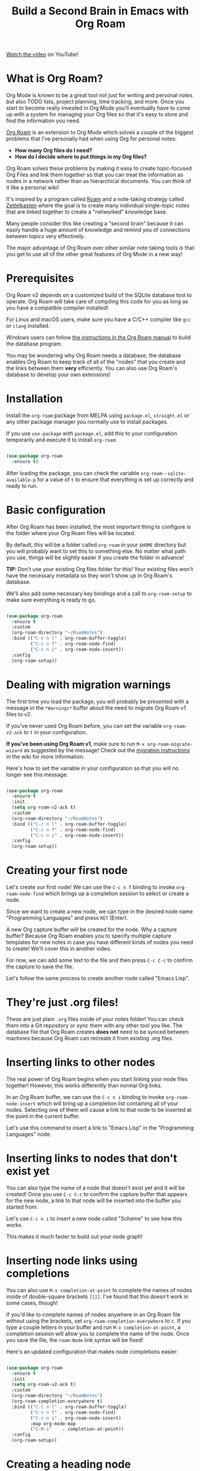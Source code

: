 #+title: Build a Second Brain in Emacs with Org Roam

[[https://youtu.be/AyhPmypHDEw][Watch the video]] on YouTube!

* What is Org Roam?

Org Mode is known to be a great tool not just for writing and personal notes but also TODO lists, project planning, time tracking, and more.  Once you start to become really invested in Org Mode you'll eventually have to come up with a system for managing your Org files so that it's easy to store and find the information you need.

[[https://github.com/org-roam/org-roam][Org Roam]] is an extension to Org Mode which solves a couple of the biggest problems that I've personally had when using Org for personal notes:

- *How many Org files do I need?*
- *How do I decide where to put things in my Org files?*

Org Roam solves these problems by making it easy to create topic-focused Org Files and link them together so that you can treat the information as nodes in a network rather than as hierarchical documents.  You can think of it like a personal wiki!

It's inspired by a program called [[https://roamresearch.com/][Roam]] and a note-taking strategy called [[https://www.orgroam.com/manual.html#A-Brief-Introduction-to-the-Zettelkasten-Method][Zettelkasten]] where the goal is to create many individual single-topic notes that are linked together to create a "networked" knowledge base.

Many people consider this like creating a "second brain" because it can easily handle a huge amount of knowledge and remind you of connections between topics very effectively.

The major advantage of Org Roam over other similar note taking tools is that you get to use all of the other great features of Org Mode in a new way!

* Prerequisites

Org Roam v2 depends on a customized build of the SQLite database tool to operate. Org Roam will take care of compiling this code for you as long as you have a compatible compiler installed!

For Linux and macOS users, make sure you have a C/C++ compiler like =gcc= or =clang= installed.

Windows users can follow [[https://www.orgroam.com/manual.html#C-Compiler][the instructions in the Org Roam manual]] to build the database program.

You may be wondering why Org Roam needs a database; the database enables Org Roam to keep track of all of the "nodes" that you create and the links between them *very* efficiently.  You can also use Org Roam's database to develop your own extensions!

* Installation

Install the =org-roam= package from MELPA using =package.el=, =straight.el= or any other package manager you normally use to install packages.

If you use =use-package= with =package.el=, add this to your configuration temporarily and execute it to install =org-roam=:

#+begin_src emacs-lisp

  (use-package org-roam
    :ensure t)

#+end_src

After loading the package, you can check the variable =org-roam--sqlite-available-p= for a value of =t= to ensure that everything is set up correctly and ready to run.

* Basic configuration

After Org Roam has been installed, the most important thing to configure is the folder where your Org Roam files will be located.

By default, this will be a folder called =org-roam= in your =$HOME= directory but you will probably want to set this to something else.  No matter what path you use, things will be slightly easier if you create the folder in advance!

*TIP:* Don't use your existing Org files folder for this!  Your existing files won't have the necessary metadata so they won't show up in Org Roam's database.

We'll also add some necessary key bindings and a call to =org-roam-setup= to make sure everything is ready to go.

#+begin_src emacs-lisp

  (use-package org-roam
    :ensure t
    :custom
    (org-roam-directory "~/RoamNotes")
    :bind (("C-c n l" . org-roam-buffer-toggle)
           ("C-c n f" . org-roam-node-find)
           ("C-c n i" . org-roam-node-insert))
    :config
    (org-roam-setup))

#+end_src

* Dealing with migration warnings

The first time you load the package, you will probably be presented with a message in the =*Warnings*= buffer about the need to migrate Org Roam v1 files to v2.

If you've never used Org Roam before, you can set the variable =org-roam-v2-ack= to =t= in your configuration.

*If you've been using Org Roam v1*, make sure to run =M-x org-roam-migrate-wizard= as suggested by the message!  Check out the [[https://github.com/org-roam/org-roam/wiki/Hitchhiker's-Rough-Guide-to-Org-roam-V2#migration-instructions][migration instructions]] in the wiki for more information.

Here's how to set the variable in your configuration so that you will no longer see this message:

#+begin_src emacs-lisp

  (use-package org-roam
    :ensure t
    :init
    (setq org-roam-v2-ack t)
    :custom
    (org-roam-directory "~/RoamNotes")
    :bind (("C-c n l" . org-roam-buffer-toggle)
           ("C-c n f" . org-roam-node-find)
           ("C-c n i" . org-roam-node-insert))
    :config
    (org-roam-setup))

#+end_src

* Creating your first node

Let's create our first node!  We can use the ~C-c n f~ binding to invoke =org-roam-node-find= which brings up a completion session to select or create a node.

Since we want to create a new node, we can type in the desired node name "Programming Languages" and press ~RET~ (Enter).

A new Org capture buffer will be created for the node.  Why a capture buffer?  Because Org Roam enables you to specify multiple capture templates for new notes in case you have different kinds of nodes you need to create!  We'll cover this in another video.

For now, we can add some text to the file and then press ~C-c C-c~ to confirm the capture to save the file.

Let's follow the same process to create another node called "Emacs Lisp".

* They're just .org files!

These are just plain =.org= files inside of your notes folder!  You can check them into a Git repository or sync them with any other tool you like.  The database file that Org Roam creates *does not* need to be synced between machines because Org Roam can recreate it from existing .org files.

* Inserting links to other nodes

The real power of Org Roam begins when you start linking your node files together!  However, this works differently than normal Org links.

In an Org Roam buffer, we can use the ~C-c n i~ binding to invoke =org-roam-node-insert= which will bring up a completion list containing all of your nodes.  Selecting one of them will cause a link to that node to be inserted at the point in the current buffer.

Let's use this command to insert a link to "Emacs Lisp" in the "Programming Languages" node.

* Inserting links to nodes that don't exist yet

You can also type the name of a node that doesn't exist yet and it will be created!  Once you use ~C-c C-c~ to confirm the capture buffer that appears for the new node, a link to that node will be inserted into the buffer you started from.

Let's use ~C-c n i~ to insert a new node called "Scheme" to see how this works.

This makes it much faster to build out your node graph!

* Inserting node links using completions

You can also use =M-x completion-at-point= to complete the names of nodes inside of double-square brackets =[[]]=.  I've found that this doesn't work in some cases, though!

If you'd like to complete names of nodes anywhere in an Org Roam file without using the brackets, set =org-roam-completion-everywhere= to =t=.  If you type a couple letters in your buffer and run =M-x completion-at-point=, a completion session will allow you to complete the name of the node.  Once you save the file, the =roam:Node= link syntax will be fixed!

Here's an updated configuration that makes node completions easier:

#+begin_src emacs-lisp

  (use-package org-roam
    :ensure t
    :init
    (setq org-roam-v2-ack t)
    :custom
    (org-roam-directory "~/RoamNotes")
    (org-roam-completion-everywhere t)
    :bind (("C-c n l" . org-roam-buffer-toggle)
           ("C-c n f" . org-roam-node-find)
           ("C-c n i" . org-roam-node-insert)
           :map org-mode-map
           ("C-M-i"    . completion-at-point))
    :config
    (org-roam-setup))

#+end_src

* Creating a heading node

One of the new features of Org Roam v2 is the ability to turn a top-level heading inside of a node file into its own unique node.  This can be helpful if some nodes don't really deserve their own files but you still want to link to them!

When you have your cursor in a top-level header in an Org Roam node buffer, run =M-x org-id-get-create= to assign an Org ID to the header.  You will now see that header's name in the list of nodes displayed by ~C-c n f~.

Let's create a top-level heading node called "Resources" in the "Emacs Lisp" node!

* Creating aliases for nodes

What happens if you have top-level heading nodes in multiple files which have the same name?

Let's create another top-level heading node called "Resources" in the "Scheme" node and use =org-id-get-create= to give it an ID.

Now if we use ~C-c n f~ to list all nodes, we see two "Resources" nodes in the list!  How can we tell them apart?

The way to solve this is to create an alias for one (or all) of the nodes with the same name.  If you put your cursor on a heading node or in a file node, you can run =M-x org-roam-alias-add=.  You will be prompted for the name of the alias to add.

If you check the node listing with ~C-c n f~ now, you will still see the duplicated "Resources" names, but the alias you added will also be in the list!

If you need to, you can add multiple aliases for a single node.

* Viewing backlinks for the current file

Once you've started creating a lot of nodes that are linked together, it might be very helpful to open the backlinks buffer to see which notes are linked to the node you are currently viewing.

Let's open the "Emacs Lisp" node and then press ~C-c n l~ to execute the =org-roam-buffer-toggle= command.  A new buffer called =*org-roam*= will be created in a new window.

Now any time you select a buffer for an Org Roam node, you will see the list of references to that node from any other nodes.  Since we're looking at the "Emacs Lisp" node, we can see a reference from the "Programming Languages" node!

Let's create another node called "System Crafters" and add links to both "Programming" and "Emacs Lisp" to see how it looks in the backlinks buffer for those nodes.

* What's next?

We've covered enough about Org Roam in this video so that you can start taking notes in a new way!  It's very satisfying to build up your personal knowledge base.

In later videos, we'll cover the following topics:

- Using capture templates to create Org Roam nodes
- Daily journalling and logging with the "dailies" feature
- Populating the Org Agenda with Org Roam files

... and more as Org Roam v2 develops!

In the meantime, check out the [[https://www.orgroam.com/manual.html][Org Roam Manual]] for more information on the features it provides.
